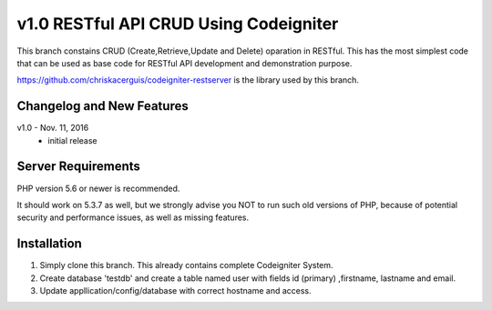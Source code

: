 ###################
v1.0 RESTful API CRUD Using Codeigniter
###################

This branch constains CRUD (Create,Retrieve,Update and Delete) oparation in RESTful. This has the most simplest code that can be used as base code for RESTful API development and demonstration purpose. 

https://github.com/chriskacerguis/codeigniter-restserver is the library used by this branch.

**************************
Changelog and New Features
**************************

v1.0 - Nov. 11, 2016
 - initial release 

*******************
Server Requirements
*******************

PHP version 5.6 or newer is recommended.

It should work on 5.3.7 as well, but we strongly advise you NOT to run
such old versions of PHP, because of potential security and performance
issues, as well as missing features.

************
Installation
************

1. Simply clone this branch. This already contains complete Codeigniter System. 
2. Create database 'testdb' and create a table named user with fields id (primary) ,firstname, lastname and email.
3. Update appllication/config/database with correct hostname and access.
